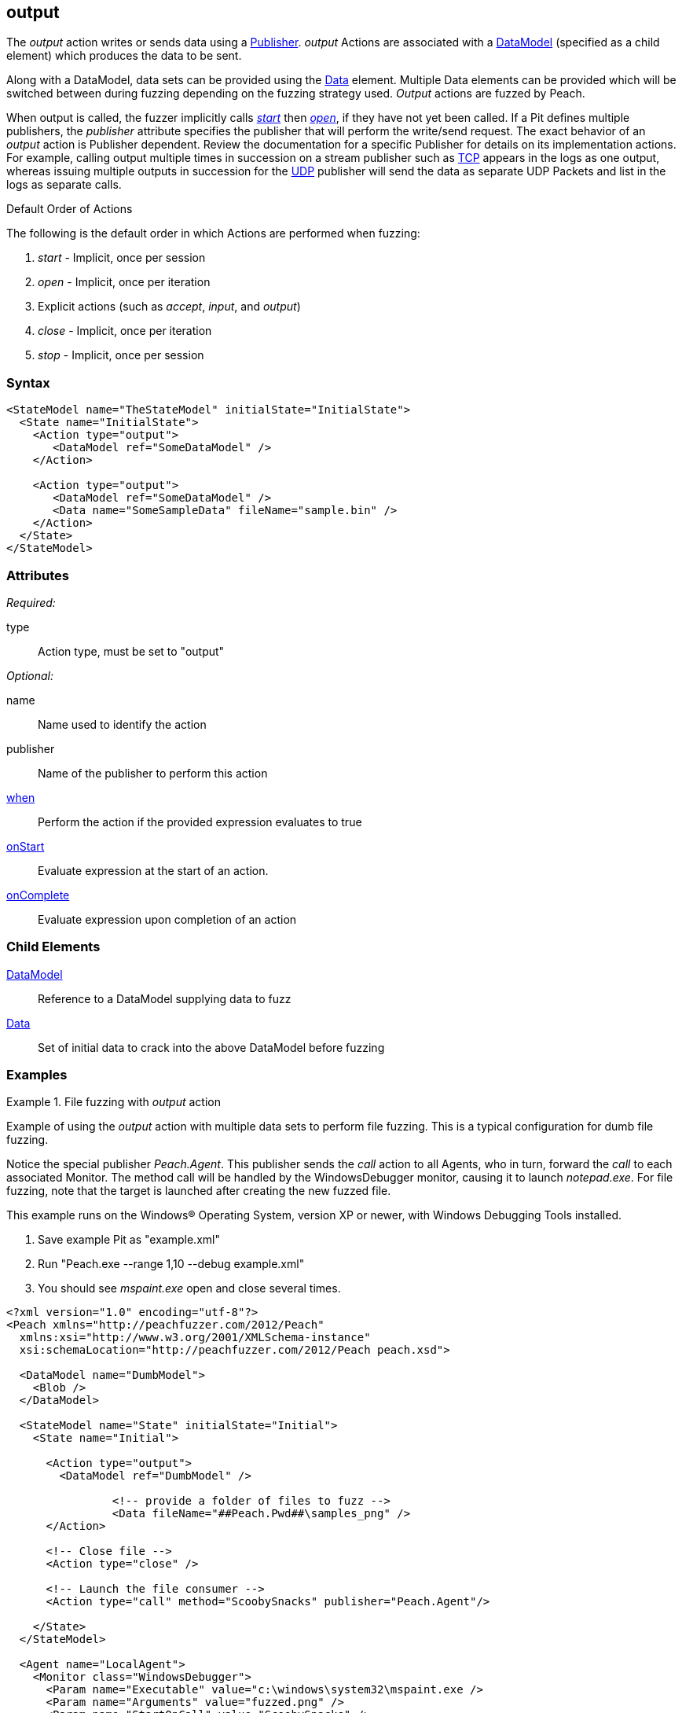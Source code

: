 <<<
[[Action_output]]
== output

// 01/30/2014: Seth & Mike: Outlined
//  * Implicit actions when performing output
//  * Are multiple outputs different than single output?
//   * Answer: Mostly, no. But depends on publisher (Eg. udp, different packets. TCP, none. File, None.)
//  * Talk about multiple data sets
//  * Link to data sets
//  * Talk about single data model required
//  * Talk about scripting (when, onstart/complete)
//  * Talk about multiple publishers
//  * Talk about defining data model in action
//  * Name is optional
//  Examples with input/output as needed.
//  * Examples for talking points

// 02/12/2014: Mick
//  Added description of what Open does
//  talked about multiple actions in a row
//  talked about multiple data sets
//  talked about multiple publishers
//  Added attribute descriptions
//  Added an example

// 03/03/2014: Mike: Ready for tech writer
//  Updated description
//  Changed examples
//  Changed formatting
//  Reviewed output

// 03/05/2014: Lynn: 
//  Edited text

The _output_ action writes or sends data using a xref:Publisher[Publisher].
_output_ Actions are associated with a xref:DataModel[DataModel] (specified as a child element) which produces the data to be sent.

Along with a DataModel, data sets can be provided using the xref:Data[Data] element.
Multiple Data elements can be provided which will be switched between during fuzzing depending on the fuzzing strategy used.
_Output_ actions are fuzzed by Peach.

When output is called, the fuzzer implicitly calls xref:Action_start[_start_] then xref:Action_open[_open_], if they have not yet been called.
If a Pit defines multiple publishers, the _publisher_ attribute specifies the publisher that will perform the write/send request.
The exact behavior of an _output_ action is Publisher dependent. Review the documentation for a specific Publisher for details on its implementation actions. For example, calling output multiple times in succession on a stream publisher such as xref:Publishers_Tcp[TCP] appears in the logs as one output, whereas issuing multiple outputs in succession for the xref:Publishers_Udp[UDP] publisher will send the data as separate UDP Packets and list in the logs as separate calls.

.Default Order of Actions
****
The following is the default order in which Actions are performed when fuzzing:

. _start_ - Implicit, once per session
. _open_ - Implicit, once per iteration
. Explicit actions (such as _accept_, _input_, and _output_)
. _close_ - Implicit, once per iteration
. _stop_ - Implicit, once per session
****

=== Syntax

[source,xml]
----
<StateModel name="TheStateModel" initialState="InitialState">
  <State name="InitialState">
    <Action type="output">
       <DataModel ref="SomeDataModel" />
    </Action>

    <Action type="output">
       <DataModel ref="SomeDataModel" />
       <Data name="SomeSampleData" fileName="sample.bin" />
    </Action>
  </State>
</StateModel>
----

=== Attributes

_Required:_

type:: Action type, must be set to "output"

_Optional:_

name:: Name used to identify the action
publisher:: Name of the publisher to perform this action
xref:Action_when[when]:: Perform the action if the provided expression evaluates to true
xref:Action_onStart[onStart]:: Evaluate expression at the start of an action.
xref:Action_onComplete[onComplete]:: Evaluate expression upon completion of an action

=== Child Elements

xref:DataModel[DataModel]:: Reference to a DataModel supplying data to fuzz
xref:Data[Data]:: Set of initial data to crack into the above DataModel before fuzzing

=== Examples

.File fuzzing with _output_ action
================================
Example of using the _output_ action with multiple data sets to perform file fuzzing.
This is a typical configuration for dumb file fuzzing.

Notice the special publisher _Peach.Agent_.
This publisher sends the _call_ action to all Agents, who in turn, forward the _call_  to each associated Monitor.
The method call will be handled by the WindowsDebugger monitor, causing it to launch _notepad.exe_.
For file fuzzing, note that the target is launched after creating the new fuzzed file.

This example runs on the Windows(R) Operating System, version XP or newer, with Windows Debugging Tools installed.

. Save example Pit as "example.xml"
. Run "Peach.exe --range 1,10 --debug example.xml"
. You should see _mspaint.exe_ open and close several times.

[source,xml]
----
<?xml version="1.0" encoding="utf-8"?>
<Peach xmlns="http://peachfuzzer.com/2012/Peach"
  xmlns:xsi="http://www.w3.org/2001/XMLSchema-instance"
  xsi:schemaLocation="http://peachfuzzer.com/2012/Peach peach.xsd">
  
  <DataModel name="DumbModel">
    <Blob />
  </DataModel>
  
  <StateModel name="State" initialState="Initial">
    <State name="Initial">
      
      <Action type="output">
        <DataModel ref="DumbModel" />

		<!-- provide a folder of files to fuzz -->
		<Data fileName="##Peach.Pwd##\samples_png" />
      </Action>
      
      <!-- Close file -->
      <Action type="close" />
      
      <!-- Launch the file consumer -->
      <Action type="call" method="ScoobySnacks" publisher="Peach.Agent"/>
      
    </State>
  </StateModel>
  
  <Agent name="LocalAgent">
    <Monitor class="WindowsDebugger">
      <Param name="Executable" value="c:\windows\system32\mspaint.exe />
      <Param name="Arguments" value="fuzzed.png" />
      <Param name="StartOnCall" value="ScoobySnacks" />
    </Monitor>
  </Agent>
  
  <Test name="Default">
    <Agent ref="LocalAgent" />
    <StateModel ref="State"/>
    
    <Publisher class="File">
      <Param name="FileName" value="fuzzed.png" />
    </Publisher>

    <Logger class="Filesystem">
      <Param name="Path" value="logtest" />
    </Logger>
  </Test>
  
</Peach>
----
================================

.Sending Output with TCP Publisher
==========================
This example uses the _output_ action to send data. Netcat (nc) is used in this example as the client.

[source,xml]
----
<?xml version="1.0" encoding="utf-8"?>
<Peach xmlns="http://peachfuzzer.com/2012/Peach"
  xmlns:xsi="http://www.w3.org/2001/XMLSchema-instance"
  xsi:schemaLocation="http://peachfuzzer.com/2012/Peach peach.xsd">

  <!-- Marking the string as a token will imply a length of 4 characters -->
  <DataModel name="Ping">
    <String value="PING" token="true"/>
  </DataModel>

  <DataModel name="Pong">
    <String value="PONG" />
  </DataModel>

  <StateModel name="TheStateModel" initialState="InitialState">
    <State name="InitialState">
      <Action type="accept" />

      <Action type="input">
        <DataModel ref="Ping"/> 
      </Action> 

      <Action type="output">
        <DataModel ref="Pong"/>
      </Action> 
    </State> 
  </StateModel>

  <Test name="Default">
    <StateModel ref="TheStateModel"/>
    
    <Publisher class="TcpListener">
      <Param name="Interface" value="0.0.0.0" />
      <Param name="Port" value="31337" />
      <Param name="AcceptTimeout" value="10000" />
      <Param name="Timeout" value="10000" />
    </Publisher>

    <Logger class="File" >
      <Param name="Path" value="logs"/>
    </Logger>
  </Test>
</Peach>
----

Output from this example. Once Peach is started, use the netcat command line to recreate output. Type the following command line and press RETURN to start netcat.

nc -vv 127.0.0.1 31337


----
> peach -1 --debug example.xml

[[ Peach Pro v3.0.0
[[ Copyright (c) Deja vu Security

[*] Test 'Default' starting with random seed 32331.

[R1,-,-] Performing iteration
Peach.Core.Engine runTest: Performing recording iteration.
Peach.Core.Dom.Action Run: Adding action to controlRecordingActionsExecuted
Peach.Core.Dom.Action ActionType.Accept
Peach.Core.Publishers.TcpListenerPublisher start()
Peach.Core.Publishers.TcpListenerPublisher open()
Peach.Core.Publishers.TcpListenerPublisher accept()
Peach.Core.Dom.Action Run: Adding action to controlRecordingActionsExecuted
Peach.Core.Dom.Action ActionType.Input
Peach.Core.Publishers.TcpListenerPublisher input()                           <1>
Peach.Core.Publishers.TcpListenerPublisher Read 5 bytes from 127.0.0.1:62407
Peach.Core.Publishers.TcpListenerPublisher

00000000   50 49 4E 47 0A                                     PING.

Peach.Core.Cracker.DataCracker ------------------------------------          <2>
Peach.Core.Cracker.DataCracker DataModel 'Ping' Bytes: 0/5, Bits: 0/40
Peach.Core.Cracker.DataCracker getSize: -----> DataModel 'Ping'
Peach.Core.Cracker.DataCracker scan: DataModel 'Ping'
Peach.Core.Cracker.DataCracker scan: String 'Ping.DataElement_0' -> Pos: 0, Saving Token
Peach.Core.Cracker.DataCracker scan: String 'Ping.DataElement_0' -> Pos: 32, Length: 32
Peach.Core.Cracker.DataCracker getSize: <----- Deterministic: ???
Peach.Core.Cracker.DataCracker Crack: DataModel 'Ping' Size: <null>, Bytes: 0/5, Bits: 0/40
Peach.Core.Cracker.DataCracker ------------------------------------
Peach.Core.Cracker.DataCracker String 'Ping.DataElement_0' Bytes: 0/5, Bits: 0/40
Peach.Core.Cracker.DataCracker getSize: -----> String 'Ping.DataElement_0'
Peach.Core.Cracker.DataCracker scan: String 'Ping.DataElement_0' -> Pos: 0, Saving Token
Peach.Core.Cracker.DataCracker scan: String 'Ping.DataElement_0' -> Pos: 32, Length: 32
Peach.Core.Cracker.DataCracker getSize: <----- Size: 32
Peach.Core.Cracker.DataCracker Crack: String 'Ping.DataElement_0' Size: 32, Bytes: 0/5, Bits: 0/40
Peach.Core.Dom.DataElement String 'Ping.DataElement_0' value is: PING
Peach.Core.Dom.Action Run: Adding action to controlRecordingActionsExecuted
Peach.Core.Dom.Action ActionType.Output
Peach.Core.Publishers.TcpListenerPublisher output(4 bytes)
Peach.Core.Publishers.TcpListenerPublisher

00000000   50 4F 4E 47                                        PONG

Peach.Core.Publishers.TcpListenerPublisher close()
Peach.Core.Publishers.TcpListenerPublisher Shutting down connection to 127.0.0.1:62407
Peach.Core.Publishers.TcpListenerPublisher Read 0 bytes from 127.0.0.1:62407, closing client connection.
Peach.Core.Publishers.TcpListenerPublisher Closing connection to 127.0.0.1:62407

Peach.Core.Engine runTest: context.config.singleIteration == true
Peach.Core.Publishers.TcpListenerPublisher stop()

[*] Test 'Default' finished.
----
<1> Data received by TCP publisher
<2> Debugging output from the data cracker

Netcat command line. Once running type "PING" return in all upper case. PONG will be sent back by Peach.

----
> nc -vv 127.0.0.1 31337
Connection to 127.0.0.1 31337 port [tcp/*] succeeded!
PING
PONG
----
==========================

.Mulitple Publishers with _output_ Action
================================
This example uses the _output_ action with multiple publishers to write two files out on every iteration.

. Save example Pit as "example.xml"
. Run "Peach.exe -1 --debug example.xml"
. You should see two files, fuzzed1.txt and fuzzed2.txt, created.

[source,xml]
----
<?xml version="1.0" encoding="utf-8"?>
<Peach xmlns="http://peachfuzzer.com/2012/Peach"
  xmlns:xsi="http://www.w3.org/2001/XMLSchema-instance"
  xsi:schemaLocation="http://peachfuzzer.com/2012/Peach peach.xsd">
  
  <DataModel name="File1Model">
    <String value="I'm file #1" />
  </DataModel>
  
  <DataModel name="File2Model">
    <String value="I'm file #2" />
  </DataModel>
  
  <StateModel name="State" initialState="Initial">
    <State name="Initial">
      
      <Action type="output" publisher="File1">
        <DataModel ref="File1Model" />
      </Action>
      
      <Action type="output" publisher="File2">
        <DataModel ref="File2Model" />
      </Action>
      
    </State>
  </StateModel>
  
  <Test name="Default">
    <StateModel ref="State"/>
    
    <Publisher name="File1" class="File">
      <Param name="FileName" value="fuzzed1.txt" />
    </Publisher>

    <Publisher name="File2" class="File">
      <Param name="FileName" value="fuzzed2.txt" />
    </Publisher>

    <Logger class="File">
      <Param name="Path" value="logtest" />
    </Logger>
  </Test>
  
</Peach>
----
================================
